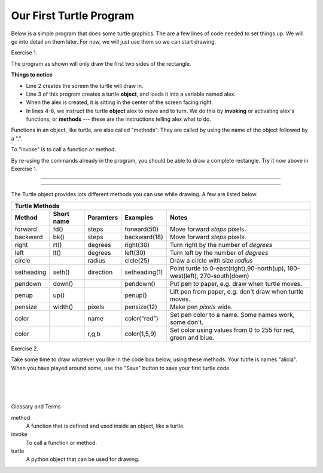..  Copyright (C)  Brad Miller, David Ranum, Jeffrey Elkner, Peter Wentworth, Allen B. Downey, Chris
    Meyers, and Dario Mitchell.  Permission is granted to copy, distribute
    and/or modify this document under the terms of the GNU Free Documentation
    License, Version 1.3 or any later version published by the Free Software
    Foundation; with Invariant Sections being Forward, Prefaces, and
    Contributor List, no Front-Cover Texts, and no Back-Cover Texts.  A copy of
    the license is included in the section entitled "GNU Free Documentation
    License".


.. |NOTE| image:: Figures/pencil.png

.. role:: notetext

.. raw:: html

    <style> .notetext {color:green; font-weight: bold; font-size: 110%; } </style>

.. role:: sctnhead

.. raw:: html

    <style> .sctnhead {color:black; font-weight: bold; font-size: 140%; } </style>
    
.. qnum::
   :prefix: lps_oftp-
   :start: 1

Our First Turtle Program
------------------------

Below is a simple program that does some turtle graphics.  The are a few lines of code needed to set things up.  We will go into detail on them later.  For now, we will just use them so we can start drawing.

Exercise 1.

The program as shown will only draw the first two sides of the rectangle.  

.. activecode:: lps_oftp_code1
    :tour_1: "Overall Tour"; 1-6: Example01_Tour01_Line01; 3: Example01_Tour01_Line02; 4: Example01_Tour01_Line03; 5: Example01_Tour01_Line04; 6: Example01_Tour01_Line05;
    :tour_2: "Line by Line Tour"; 1: Example01_Tour02_Line01; 2: Example01_Tour02_Line02; 3: Example01_Tour02_Line03; 4: Example01_Tour02_Line04; 5: Example01_Tour02_Line05; 6: Example01_Tour02_Line06;
    :nocodelens:
    :above:

    import turtle               # allows us to use the turtles library
    wn = turtle.Screen()        # creates a graphics window
    alex = turtle.Turtle()      # create a turtle named alex
    alex.forward(150)           # tell alex to move forward by 150 units
    alex.left(90)               # turn by 90 degrees
    alex.forward(75)            # complete the second side of a rectangle


**Things to notice**

- Line 2 creates the screen the turtle will draw in.

- Line 3 of this program creates a turtle **object**, and loads it into a variable named alex.

- When the alex is created, it is sitting in the center of the screen facing right.

- In lines 4-6, we instruct the turtle **object** alex to move and to turn. We do this by **invoking** or activating alex's functions, or **methods** --- these are the instructions telling alex what to do.

|NOTE| :notetext:`Functions in an object, like turtle, are also called "methods". They are called by using the name of the object followed by a ".".`

|NOTE| :notetext:`To "invoke" is to call a function or method.`

By re-using the commands already in the program, you should be able to draw a complete rectangle.  Try it now above in Exercise 1.

-------------------------------------------------

-------------------------------------------------

The Turtle object provides lots different methods you can use while drawing.  A few are listed below.  

=========== ======= =============== ============= =================================================================================   
        Turtle Methods
-----------------------------------------------------------------------------------------------------------------------------------   
Method      Short   Paramters       Examples      Notes 
            name
=========== ======= =============== ============= =================================================================================   
forward     fd()    steps           forward(50)   Move forward *steps* pixels.
backward    bk()    steps           backward(18)  Move forward *steps* pixels.
right       rt()    degrees         right(30)     Turn right by the number of *degrees*
left        lt()    degrees         left(30)      Turn left by the number of *degrees*
circle              radius          cicle(25)     Draw a circle with size *radius* 
setheading  seth()  direction       setheading(1) Point turtle to 0-east(right),90-north(up), 180-west(left), 270-south(down)
pendown     down()                  pendown()     Put pen to paper, e.g. draw when turtle moves.
penup       up()                    penup()       Lift pen from paper, e.g. don't draw when turtle moves.
pensize     width() pixels          pensize(12)   Make pen *pixels* wide.
color               name            color("red")  Set pen color to a name. Some names work, some don't.
color               r,g,b           color(1,5,9)  Set color using values from 0 to 255 for red, green and blue.
=========== ======= =============== ============= =================================================================================   


Exercise 2.

Take some time to draw whatever you like in the code box below, using these methods.  Your tutrle is names "alicia".  When you have played around some, use the "Save" button to save your first turtle code.

.. activecode:: lps_oftp_code2
    :nocodelens:
    :above:

    import turtle               # allows us to use the turtles library
    wn = turtle.Screen()        # creates a graphics window
    alicia = turtle.Turtle()    # create a turtle named alicia

    ## start drawing !!!
    


.. index:: turtle, method, invoke

|
|
|

:sctnhead:`Glossary and Terms`


method
    A function that is defined and used inside an object, like a turtle.

invoke
    To call a function or method.
    
turtle
    A python object that can be used for drawing.
        
